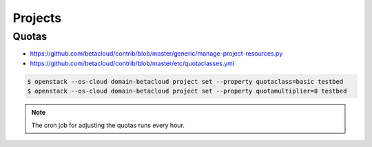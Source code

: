 ========
Projects
========

Quotas
======

* https://github.com/betacloud/contrib/blob/master/generic/manage-project-resources.py
* https://github.com/betacloud/contrib/blob/master/etc/quotaclasses.yml

.. code-block:: console

   $ openstack --os-cloud domain-betacloud project set --property quotaclass=basic testbed
   $ openstack --os-cloud domain-betacloud project set --property quotamultiplier=8 testbed

.. note::

   The cron job for adjusting the quotas runs every hour.
